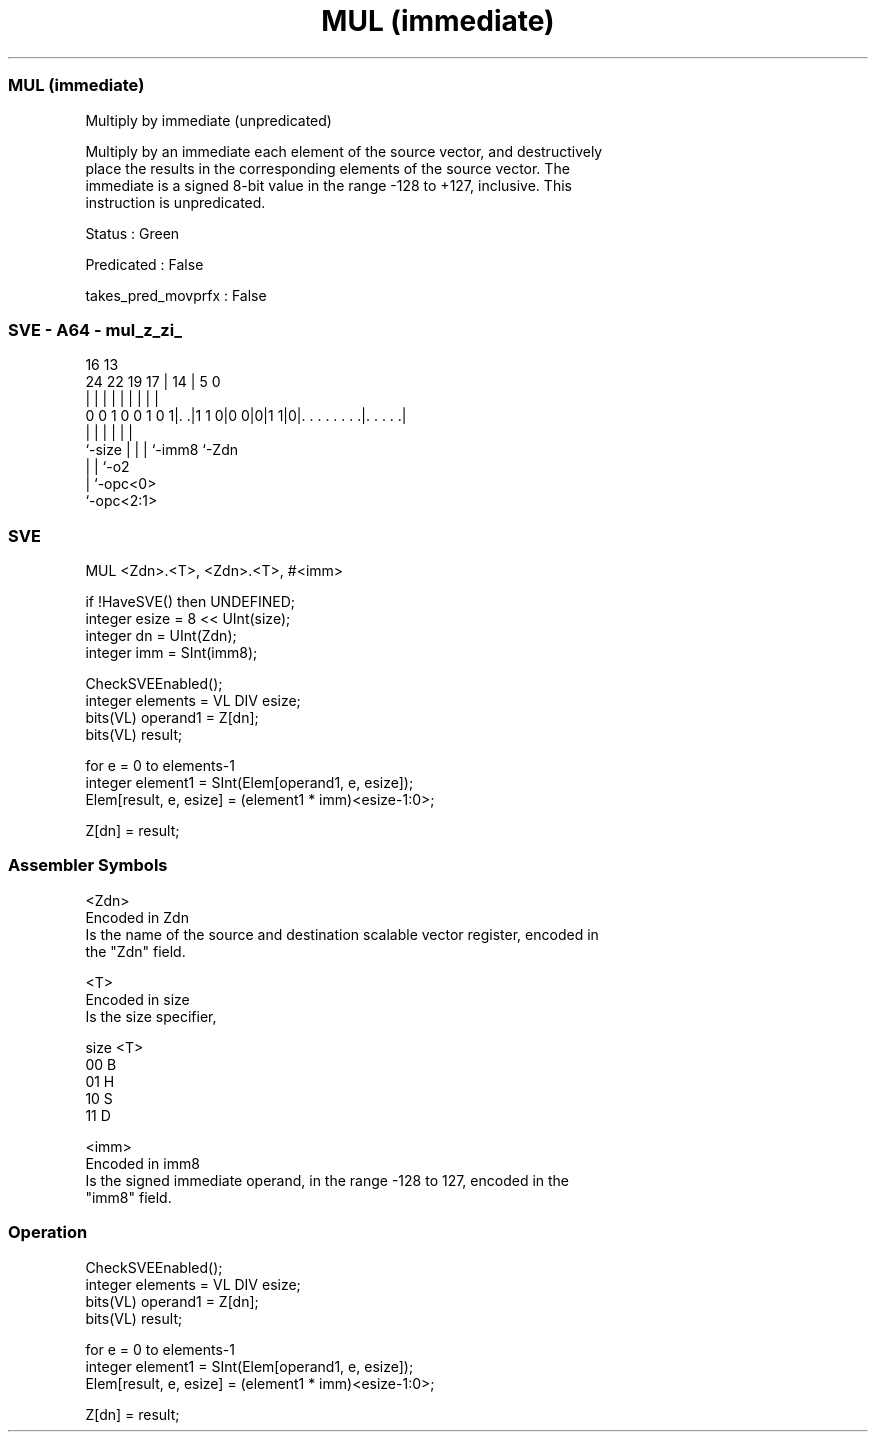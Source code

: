 .nh
.TH "MUL (immediate)" "7" " "  "instruction" "sve"
.SS MUL (immediate)
 Multiply by immediate (unpredicated)

 Multiply by an immediate each element of the source vector, and destructively
 place the results in the corresponding elements of the source vector. The
 immediate is a signed 8-bit value in the range -128 to +127, inclusive. This
 instruction is unpredicated.

 Status : Green

 Predicated : False

 takes_pred_movprfx : False



.SS SVE - A64 - mul_z_zi_
 
                                                                   
                                                                   
                                 16    13                          
                 24  22    19  17 |  14 |               5         0
                  |   |     |   | |   | |               |         |
   0 0 1 0 0 1 0 1|. .|1 1 0|0 0|0|1 1|0|. . . . . . . .|. . . . .|
                  |         |   |     | |               |
                  `-size    |   |     | `-imm8          `-Zdn
                            |   |     `-o2
                            |   `-opc<0>
                            `-opc<2:1>
  
  
 
.SS SVE
 
 MUL     <Zdn>.<T>, <Zdn>.<T>, #<imm>
 
 if !HaveSVE() then UNDEFINED;
 integer esize = 8 << UInt(size);
 integer dn = UInt(Zdn);
 integer imm = SInt(imm8);
 
 CheckSVEEnabled();
 integer elements = VL DIV esize;
 bits(VL) operand1 = Z[dn];
 bits(VL) result;
 
 for e = 0 to elements-1
     integer element1 = SInt(Elem[operand1, e, esize]);
     Elem[result, e, esize] = (element1 * imm)<esize-1:0>;
 
 Z[dn] = result;
 

.SS Assembler Symbols

 <Zdn>
  Encoded in Zdn
  Is the name of the source and destination scalable vector register, encoded in
  the "Zdn" field.

 <T>
  Encoded in size
  Is the size specifier,

  size <T> 
  00   B   
  01   H   
  10   S   
  11   D   

 <imm>
  Encoded in imm8
  Is the signed immediate operand, in the range -128 to 127, encoded in the
  "imm8" field.



.SS Operation

 CheckSVEEnabled();
 integer elements = VL DIV esize;
 bits(VL) operand1 = Z[dn];
 bits(VL) result;
 
 for e = 0 to elements-1
     integer element1 = SInt(Elem[operand1, e, esize]);
     Elem[result, e, esize] = (element1 * imm)<esize-1:0>;
 
 Z[dn] = result;

